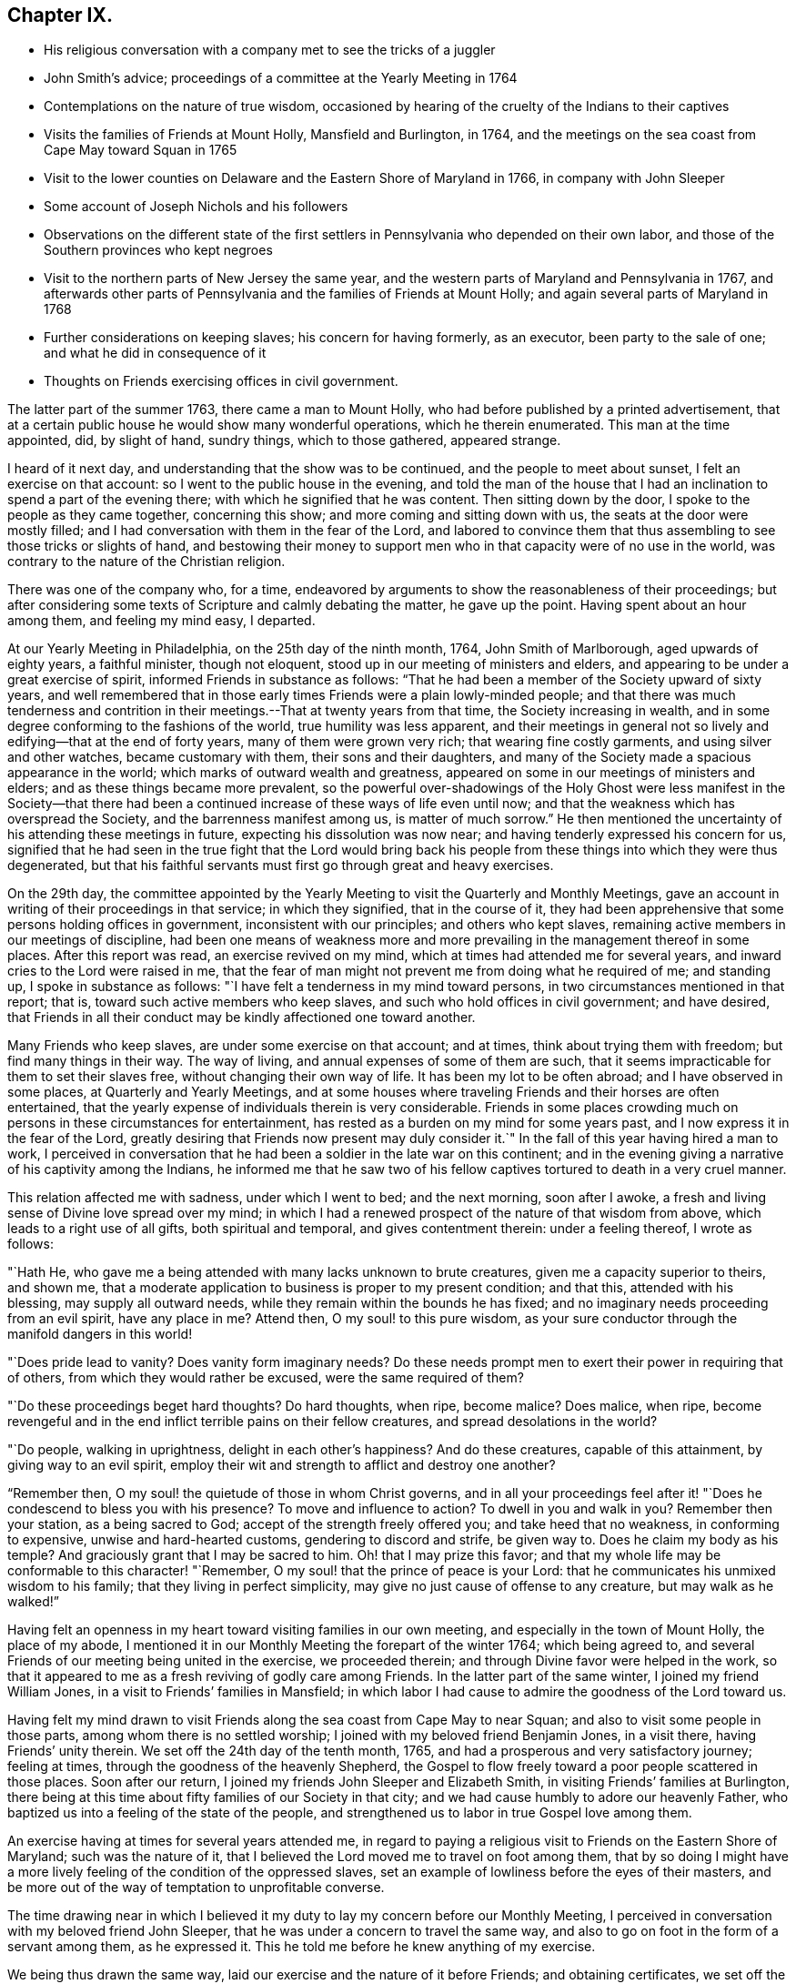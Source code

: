 == Chapter IX.

[.chapter-synopsis]
* His religious conversation with a company met to see the tricks of a juggler
* John Smith`'s advice; proceedings of a committee at the Yearly Meeting in 1764
* Contemplations on the nature of true wisdom, occasioned by hearing of the cruelty of the Indians to their captives
* Visits the families of Friends at Mount Holly, Mansfield and Burlington, in 1764, and the meetings on the sea coast from Cape May toward Squan in 1765
* Visit to the lower counties on Delaware and the Eastern Shore of Maryland in 1766, in company with John Sleeper
* Some account of Joseph Nichols and his followers
* Observations on the different state of the first settlers in Pennsylvania who depended on their own labor, and those of the Southern provinces who kept negroes
* Visit to the northern parts of New Jersey the same year, and the western parts of Maryland and Pennsylvania in 1767, and afterwards other parts of Pennsylvania and the families of Friends at Mount Holly; and again several parts of Maryland in 1768
* Further considerations on keeping slaves; his concern for having formerly, as an executor, been party to the sale of one; and what he did in consequence of it
* Thoughts on Friends exercising offices in civil government.

The latter part of the summer 1763, there came a man to Mount Holly,
who had before published by a printed advertisement,
that at a certain public house he would show many wonderful operations,
which he therein enumerated.
This man at the time appointed, did, by slight of hand, sundry things,
which to those gathered, appeared strange.

I heard of it next day, and understanding that the show was to be continued,
and the people to meet about sunset, I felt an exercise on that account:
so I went to the public house in the evening,
and told the man of the house that I had an
inclination to spend a part of the evening there;
with which he signified that he was content.
Then sitting down by the door, I spoke to the people as they came together,
concerning this show; and more coming and sitting down with us,
the seats at the door were mostly filled;
and I had conversation with them in the fear of the Lord,
and labored to convince them that thus assembling to see those tricks or slights of hand,
and bestowing their money to support men who in
that capacity were of no use in the world,
was contrary to the nature of the Christian religion.

There was one of the company who, for a time,
endeavored by arguments to show the reasonableness of their proceedings;
but after considering some texts of Scripture and calmly debating the matter,
he gave up the point. Having spent about an hour among them, and feeling my mind easy, I departed.

At our Yearly Meeting in Philadelphia, on the 25th day of the ninth month, 1764,
John Smith of Marlborough, aged upwards of eighty years, a faithful minister,
though not eloquent, stood up in our meeting of ministers and elders,
and appearing to be under a great exercise of spirit,
informed Friends in substance as follows:
"`That he had been a member of the Society upward of sixty years,
and well remembered that in those early times Friends were a plain lowly-minded people;
and that there was much tenderness and contrition in
their meetings.--That at twenty years from that time,
the Society increasing in wealth,
and in some degree conforming to the fashions of the world,
true humility was less apparent,
and their meetings in general not so lively and edifying--that at the end of forty years,
many of them were grown very rich; that wearing fine costly garments,
and using silver and other watches, became customary with them,
their sons and their daughters,
and many of the Society made a spacious appearance in the world;
which marks of outward wealth and greatness,
appeared on some in our meetings of ministers and elders;
and as these things became more prevalent,
so the powerful over-shadowings of the Holy Ghost were
less manifest in the Society--that there had been a
continued increase of these ways of life even until now;
and that the weakness which has overspread the Society,
and the barrenness manifest among us, is matter of much sorrow.`"
He then mentioned the uncertainty of his attending these meetings in future,
expecting his dissolution was now near; and having tenderly expressed his concern for us,
signified that he had seen in the true fight that the Lord would bring back
his people from these things into which they were thus degenerated,
but that his faithful servants must first go through great and heavy exercises.

On the 29th day,
the committee appointed by the Yearly Meeting to
visit the Quarterly and Monthly Meetings,
gave an account in writing of their proceedings in that service; in which they signified,
that in the course of it,
they had been apprehensive that some persons holding offices in government,
inconsistent with our principles; and others who kept slaves,
remaining active members in our meetings of discipline,
had been one means of weakness more and more prevailing
in the management thereof in some places.
After this report was read, an exercise revived on my mind,
which at times had attended me for several years,
and inward cries to the Lord were raised in me,
that the fear of man might not prevent me from doing what he required of me;
and standing up, I spoke in substance as follows:
"`I have felt a tenderness in my mind toward persons,
in two circumstances mentioned in that report; that is,
toward such active members who keep slaves,
and such who hold offices in civil government; and have desired,
that Friends in all their conduct may be kindly affectioned one toward another.

Many Friends who keep slaves, are under some exercise on that account; and at times,
think about trying them with freedom; but find many things in their way.
The way of living, and annual expenses of some of them are such,
that it seems impracticable for them to set their slaves free,
without changing their own way of life.
It has been my lot to be often abroad; and I have observed in some places,
at Quarterly and Yearly Meetings,
and at some houses where traveling Friends and their horses are often entertained,
that the yearly expense of individuals therein is very considerable.
Friends in some places crowding much on persons in these circumstances for entertainment,
has rested as a burden on my mind for some years past,
and I now express it in the fear of the Lord,
greatly desiring that Friends now present may duly consider it.`"
In the fall of this year having hired a man to work,
I perceived in conversation that he had been a soldier in the late war on this continent;
and in the evening giving a narrative of his captivity among the Indians,
he informed me that he saw two of his fellow captives
tortured to death in a very cruel manner.

This relation affected me with sadness, under which I went to bed; and the next morning,
soon after I awoke, a fresh and living sense of Divine love spread over my mind;
in which I had a renewed prospect of the nature of that wisdom from above,
which leads to a right use of all gifts, both spiritual and temporal,
and gives contentment therein: under a feeling thereof, I wrote as follows:

"`Hath He, who gave me a being attended with many lacks unknown to brute creatures,
given me a capacity superior to theirs, and shown me,
that a moderate application to business is proper to my present condition; and that this,
attended with his blessing, may supply all outward needs,
while they remain within the bounds he has fixed;
and no imaginary needs proceeding from an evil spirit, have any place in me?
Attend then, O my soul! to this pure wisdom,
as your sure conductor through the manifold dangers in this world!

"`Does pride lead to vanity?
Does vanity form imaginary needs?
Do these needs prompt men to exert their power in requiring that of others,
from which they would rather be excused, were the same required of them?

"`Do these proceedings beget hard thoughts?
Do hard thoughts, when ripe, become malice?
Does malice, when ripe,
become revengeful and in the end inflict terrible pains on their fellow creatures,
and spread desolations in the world?

"`Do people, walking in uprightness, delight in each other`'s happiness?
And do these creatures, capable of this attainment, by giving way to an evil spirit,
employ their wit and strength to afflict and destroy one another?

"`Remember then, O my soul! the quietude of those in whom Christ governs,
and in all your proceedings feel after it! "`Does he
condescend to bless you with his presence?
To move and influence to action?
To dwell in you and walk in you?
Remember then your station, as a being sacred to God;
accept of the strength freely offered you; and take heed that no weakness,
in conforming to expensive, unwise and hard-hearted customs,
gendering to discord and strife, be given way to.
Does he claim my body as his temple?
And graciously grant that I may be sacred to him.
Oh! that I may prize this favor;
and that my whole life may be conformable to this character! "`Remember,
O my soul! that the prince of peace is your Lord:
that he communicates his unmixed wisdom to his family;
that they living in perfect simplicity,
may give no just cause of offense to any creature, but may walk as he walked!`"

Having felt an openness in my heart toward visiting families in our own meeting,
and especially in the town of Mount Holly, the place of my abode,
I mentioned it in our Monthly Meeting the forepart of the winter 1764;
which being agreed to, and several Friends of our meeting being united in the exercise,
we proceeded therein; and through Divine favor were helped in the work,
so that it appeared to me as a fresh reviving of godly care among Friends.
In the latter part of the same winter, I joined my friend William Jones,
in a visit to Friends`' families in Mansfield;
in which labor I had cause to admire the goodness of the Lord toward us.

Having felt my mind drawn to visit Friends along
the sea coast from Cape May to near Squan;
and also to visit some people in those parts, among whom there is no settled worship;
I joined with my beloved friend Benjamin Jones, in a visit there,
having Friends`' unity therein.
We set off the 24th day of the tenth month, 1765,
and had a prosperous and very satisfactory journey; feeling at times,
through the goodness of the heavenly Shepherd,
the Gospel to flow freely toward a poor people scattered in those places.
Soon after our return, I joined my friends John Sleeper and Elizabeth Smith,
in visiting Friends`' families at Burlington,
there being at this time about fifty families of our Society in that city;
and we had cause humbly to adore our heavenly Father,
who baptized us into a feeling of the state of the people,
and strengthened us to labor in true Gospel love among them.

An exercise having at times for several years attended me,
in regard to paying a religious visit to Friends on the Eastern Shore of Maryland;
such was the nature of it,
that I believed the Lord moved me to travel on foot among them,
that by so doing I might have a more lively
feeling of the condition of the oppressed slaves,
set an example of lowliness before the eyes of their masters,
and be more out of the way of temptation to unprofitable converse.

The time drawing near in which I believed it my duty to
lay my concern before our Monthly Meeting,
I perceived in conversation with my beloved friend John Sleeper,
that he was under a concern to travel the same way,
and also to go on foot in the form of a servant among them, as he expressed it.
This he told me before he knew anything of my exercise.

We being thus drawn the same way, laid our exercise and the nature of it before Friends;
and obtaining certificates, we set off the 6th day of the fifth month, 1766;
and were at meetings with Friends at Wilmington, Duck creek.
Little creek and Motherkill; my heart being at times tendered under the Divine influence,
and enlarged in love toward the people among whom we travelled.

From Motherkill,
we crossed the country about thirty-five miles to Friends at Tuckahoe in Maryland,
and had a meeting there and at Marshy creek.

At these our three last meetings, were a considerable number of people,
followers of one Joseph Nichols, a preacher; who, I understand,
is not in outward fellowship with any religious Society of people,
but professes nearly the same principles as our Society does,
and often travels up and down appointing meetings, to which many people come.
I heard Friends speaking of some of their neighbors, who had been irreligious people,
that were now his followers, and were become sober well behaved men and women.

Some irregularities I hear have been among the people at several of his meetings;
but from the whole of what I have perceived, I believe the man and some of his followers,
are honestly disposed, but that skillful fathers are lacking among them:
from hence we went to Choptank and Third Haven;
and from there to Queen Ann`'s. The weather for some days past having been hot and dry,
and in order to attend meetings pursuant to appointment,
we having travelled pretty steadily, and had hard labor in meetings, I grew weakly;
at which I was for a time discouraged.

But looking over our journey,
and thinking how the Lord had supported our minds and bodies,
so that we got forward much faster than I expected before we came out,
I saw that I had been in danger of too strongly desiring to get soon through the journey,
and that this bodily weakness was a kindness to me; and then in contrition of spirit,
I became very thankful to my gracious Father, for this manifestation of his love;
and in humble submission to his will, my trust was renewed in him.

On this part of our journey I had many thoughts on the different
circumstances of Friends who inhabit Pennsylvania and Jersey,
from those who dwell in Maryland, Virginia and Carolina.
Pennsylvania and New Jersey were settled by Friends who were
convinced of our principles in England in times of suffering,
and coming over bought lands of the natives,
and applied themselves to husbandry in a peaceable way;
and many of their children were taught to labor for their living.

Few Friends, I believe, came from England to settle in any of these Southern provinces;
but by the faithful labors of traveling Friends in early times,
there were considerable convincements among the inhabitants of these parts.
Here I remembered my reading of the warlike disposition
of many of the first settlers in these provinces,
and of their numerous engagements with the natives, in which much blood was shed,
even in the infancy of those colonies.
The people inhabiting these places, being grounded in customs contrary to the pure Truth,
when some of them were affected with the powerful preaching of the Word of Life,
and joined in fellowship with our Society, they had a great work to go through.

It is observable in the History of the Reformation from Popery,
that it had a gradual progress from age to age.
The uprightness of the first reformers,
in attending to the light and understanding given them,
opened the way for sincere-hearted people to proceed further afterward;
and thus each one truly fearing God,
and laboring in those works of righteousness appointed for them in their day,
finds acceptance with him.
Through the darkness of the times and the corruption of manners and customs,
some upright men may have had little more for their day`'s work
than to attend to the righteous principle in their minds,
as it related to their own conduct in life,
without pointing out to others the whole extent of that,
which the same principle would lead succeeding ages into.
Thus for instance; among an imperious warlike people, supported by oppressed slaves,
some of these masters I suppose, are awakened to feel and see their error;
and through sincere repentance,
cease from oppression and become like fathers to their servants;
showing by their example, a pattern of humility in living and moderation in governing,
for the instruction and admonition of their oppressing neighbors;
those without carrying the reformation further,
I believe have found acceptance with the Lord.
Such was the beginning; and those who succeeded them,
and have faithfully attended to the nature and spirit of the reformation,
have seen the necessity of proceeding further;
and not only to instruct others by their example in governing well,
but also to use means to prevent their successors from
having so much power to oppress others.

Here I was renewedly confirmed in my mind, that the Lord,
whose tender mercies are over all his works,
and whose ear is open to the cries and groans of the oppressed,
is graciously moving on the hearts of people, to draw them off from the desire of wealth,
and bring them into such a humble, lowly way of living,
that they may see their way clearly, to repair to the standard of true righteousness;
and not only break the yoke of oppression,
but know him to be their strength and support in a time of outward affliction.
Passing on we crossed Chester river, and had a meeting there, and at Cecil and Sassafras.

Through my bodily weakness, joined with a heavy exercise of mind,
it was to me a humbling dispensation,
and I had a very lively feeling of the state of the oppressed;
yet I often thought that what I suffered was little,
compared with the sufferings of the blessed Jesus, and many of his faithful followers;
and may say with thankfulness, I was made content.

From Sassafras we went pretty directly home, where we found our families well;
and for several weeks after our return, I had often to look over our journey:
and though to me it appeared as a small service,
and that some faithful messengers will yet have more bitter
cups to drink for Christ`'s sake in those Southern provinces,
than we had; yet I found peace in that I had been helped to walk in sincerity,
according to the understanding and strength given me.

On the 13th day of the eleventh month, 1766,
with the unity of Friends at our Monthly Meeting,
in company with my beloved friend Benjamin Jones,
I set out on a visit to Friends in the upper part of this province,
having for a considerable time had drawings of love in my heart that way:
we travelled as far as Hardwick;
and I had inward peace in my labors of love among them.

Through the humbling dispensations of Divine Providence,
my mind has been brought into a further feeling of the
difficulties of Friends and their servants south-westward:
and being often engaged in spirit on their account,
I believed it my duty to walk into some parts of the Western shore of Maryland,
on a religious visit.
Having obtained a certificate from Friends of our Monthly Meeting,
I took my leave of my family under the heart-tendering operation of Truth;
and on the 20th day of the fourth month, 1767,
I rode to the ferry opposite to Philadelphia, and from there walked to William Home`'s,
at Darby, that evening; and next day pursued my journey alone,
and reached Concord week-day meeting.

Discouragements and a weight of distress, had at times attended me in this lonesome walk;
through which afflictions I was mercifully preserved: and now sitting down with Friends,
my mind was turned toward the Lord, to wait for his holy leadings; who, in infinite love,
was pleased to soften my heart into humble contrition,
and renewedly strengthen me to go forward;
that to me it was a time of heavenly refreshment in a silent meeting.

The next day I came to New Garden weekday meeting,
in which I sat with bowedness of spirit;
and being baptized into a feeling of the state of some present,
the Lord gave us a heart tendering season; to his name be the praise.

I passed on, and was at Nottingham Monthly Meeting;
and at a meeting at Little Britain on first-day:
and in the afternoon several Friends came to the house where I lodged,
and we had a little afternoon meeting; and through the humbling power of Truth,
I had to admire the loving-kindness of the Lord manifested to us.

On the 26th day I crossed the Susquehanna;
and coming among people living in outward ease and greatness,
chiefly on the labor of slaves, my heart was much affected; and in awful retiredness,
my mind was gathered inward to the Lord,
being humbly engaged that in true resignation I might receive instruction from him,
respecting my duty among this people.

Though traveling on foot was wearisome to my body;
yet it was agreeable to the state of my mind.
I went gently on, being weakly; and was covered with sorrow and heaviness,
on account of the spreading prevailing spirit of this world,
introducing customs grievous and oppressive on one hand,
and cherishing pride and wantonness on the other.
In this lonely walk and state of abasement and humiliation,
the state of the church in these parts was opened before me;
and I may truly say with the prophet, "`I was bowed down at the hearing of it;
I was dismayed at the seeing of it.`"

Under this exercise, I attended the Quarterly Meeting at Gunpowder;
and in bowedness of spirit, I had to open with much plainness,
what I felt respecting Friends living in fulness,
on the labors of the poor oppressed negroes;
and that promise of the Most High was now revived;
"`I will gather all nations and tongues; and they shall come and see my glory.`"
Here the sufferings of Christ and his tasting death for every man, and the travels,
sufferings and martyrdom of the apostles and primitive Christians,
in laboring for the conversion of the Gentiles, was livingly revived in me;
and according to the measure of strength afforded,
I labored in some tenderness of spirit, being deeply affected among them.
The difference between the present treatment which these Gentiles, the negroes,
receive at our hands,
and the labors of the primitive Christians for the conversion of the Gentiles,
was pressed home, and the power of Truth came over us; under a feeling of which,
my mind was united to a tender-hearted people in those parts;
and the meeting concluded in a sense of God`'s
goodness toward his humble dependent children.

The next day was a general meeting for worship, much crowded:
in which I was deeply engaged in inward cries to the Lord for help,
that I might stand wholly resigned, and move only as he might be pleased to lead me:
and I was mercifully helped to labor honestly and fervently among them,
in which I found inward peace; and the sincere were comforted.

From hence I turned toward Pipe creek, and passed on to the Red Lands;
and had several meetings among Friends in those parts.
My heart was often tenderly affected, under a sense of the Lord`'s goodness,
in sanctifying my troubles and exercises, turning them to my comfort, and I believe,
to the benefit of many others; for I may say with thankfulness,
that this visit appeared like a fresh tendering visitation in most places.

I passed on to the western Quarterly Meeting in Pennsylvania;
during the several days of this meeting,
I was mercifully preserved in an inward feeling after the mind of Truth,
and my public labors tended to my humiliation, with which I was content.
After the Quarterly Meeting of worship ended,
I felt drawings to go to the women`'s meeting of business, which was very full;
and here the humility of Jesus Christ, as a pattern for us to walk by,
was livingly opened before me; and in treating on it my heart was enlarged,
and it was a baptizing time.
From hence I went on, and was at meetings at Concord, Middletown,
Providence and Haddonfield, and so home; where I found my family well.
A sense of the Lord`'s merciful preservation in this my journey,
excites reverent thankfulness to him.

On the 2nd day of the ninth month, 1767, with the unity of Friends,
I set off on a visit to Friends in the upper part of Berks and Philadelphia counties;
was at eleven meetings in about two weeks;
and have renewed cause to bow in reverence before the Lord, who,
by the powerful extendings of his humbling goodness, opened my way among Friends,
and made the meetings, I trust, profitable to us.

The following winter I joined in a visit to
Friends`' families in some part of our meeting;
in which exercise, the pure influence of Divine love made our visits reviving.

On the 5th day of the fifth month, 1768, I left home under the humbling hand of the Lord,
having obtained a certificate, in order to visit some meetings in Maryland;
and to proceed without a horse looked clearest to me.

I was at the Quarterly Meetings at Philadelphia and Concord;
and then went on to Chester river; and crossing the bay with Friends,
was at the Yearly Meeting at West river: from there back to Chester river;
and taking a few meetings in my way, proceeded home.

It was a journey of much inward waiting; and as my eye was to the Lord,
way was several times opened to my humbling admiration,
when things appeared very difficult.

In my return I felt a relief of mind very comfortable to me; having through Divine help,
labored in much plainness, both with Friends selected, and in the more public meetings;
so that I trust the pure witness in many minds was reached.

The 11th day of the sixth month, 1769.
Sundry cases have happened of late years, within the limits of our Monthly Meeting,
respecting the exercise of pure righteousness toward the negroes;
in which I have lived under a labor of heart that equity might be steadily kept to.
On this account I have had some close exercises among Friends;
in which I may thankfully say, I find peace:
and as my meditations have been on universal love, my own conduct in time past,
became of late very grievous to me.

As persons setting negroes free in our province, are bound by law to maintain them,
in case they have need of relief, some who scrupled keeping slaves for term of life,
in the time of my youth,
were wont to detain their young negroes in their service until thirty years of age,
without wages, on that account: and with this custom I so far agreed,
that being engaged with another Friend in executing the will of a deceased Friend,
I once sold a negro lad till he might attain the age of thirty years,
and applied the money to the use of the estate.

With abasement of heart I may now say, that sometimes as I have sat in a meeting,
with my heart exercised toward that awful Being, who respects not persons nor colors,
and have looked upon this lad,
I have felt that all was not clear in my mind respecting him:
and as I have attended to this exercise, and fervently sought the Lord,
it has appeared to me that I should make some restitution,
but in what way I saw not till lately.
Being under a concern that I may be resigned to
go on a visit to some part of the West Indies,
and under close engagement of spirit, seeking to the Lord for counsel herein,
my joining in the sale aforesaid, came heavily upon me, and my mind for a time,
was covered with darkness and sorrow; and under this sore affliction,
my heart was softened to receive instruction.
Here I saw, that as I had been one of the two executors,
who had sold this lad nine years longer than is common for our own children to serve,
so I should now offer a part of my substance to redeem the last half of that nine years;
but as the time was not yet come, I executed a bond, binding me and my executors,
to pay to the man he was sold to, what to candid men might appear equitable,
for the last four years and a half of his time, in case the said youth should be living,
and in a condition likely to provide comfortably for himself.

The 9th day of the tenth month, 1769.
My heart has often been deeply afflicted under a feeling I have had,
that the standard of pure righteousness,
is not lifted up to the people by us as a Society,
in that clearness which it might have been,
had we been as faithful to the teachings of Christ as we ought to have been.
As my mind has been inward to the Lord,
the purity of Christ`'s government has been opened on my understanding;
and under this exercise, that of Friends being active in civil society,
in putting laws in force which are not agreeable to the purity of righteousness,
has for several years been an increasing burden upon me.
I have felt in the openings of universal love,
that where a people convinced of the truth of the inward teachings of Christ,
are active in putting laws in execution, which are not consistent with pure wisdom,
it has a necessary tendency to bring dimness over their minds:
and as my heart has been thus exercised,
and a tender sympathy in me toward my fellow members, I have within a few months past,
in several meetings for discipline, expressed my concern on this subject.
